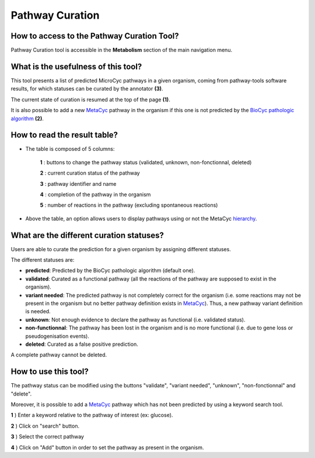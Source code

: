 ################
Pathway Curation
################

How to access to the Pathway Curation Tool?
-------------------------------------------

Pathway Curation tool is accessible in the **Metabolism** section of the main navigation menu.


What is the usefulness of this tool?
------------------------------------

This tool presents a list of predicted MicroCyc pathways in a given organism, coming from pathway-tools software results, for which statuses can be curated by the annotator **(3)**.

The current state of curation is resumed at the top of the page **(1)**.

It is also possible to add a new `MetaCyc <http://metacyc.org/>`_ pathway in the organism if this one is not predicted by the `BioCyc pathologic algorithm <https://www.genoscope.cns.fr/agc/website/spip.php?article739>`_ **(2)**.

.. image:: img/cur1.png


How to read the result table?
-----------------------------

.. image:: img/cur2.png

* The table is composed of 5 columns:

	**1** : buttons to change the pathway status (validated, unknown, non-fonctionnal, deleted)

	**2** : current curation status of the pathway

	**3** : pathway identifier and name

	**4** : completion of the pathway in the organism

	**5** : number of reactions in the pathway (excluding spontaneous reactions)

* Above the table, an option allows users to display pathways using or not the MetaCyc `hierarchy <http://metacyc.org/META/class-tree?object=Pathways>`_.


What are the different curation statuses?
-----------------------------------------

Users are able to curate the prediction for a given organism by assigning different statuses.

The different statuses are:

.. image:: img/cur3.png 

* **predicted**: Predicted by the BioCyc pathologic algorithm (default one).
* **validated**: Curated as a functional pathway (all the reactions of the pathway are supposed to exist in the organism).
* **variant needed**: The predicted pathway is not completely correct for the organism (i.e. some reactions may not be present in the organism but no better pathway definition exists in `MetaCyc <http://metacyc.org/>`_). Thus, a new pathway variant definition is needed.
* **unknown**: Not enough evidence to declare the pathway as functional (i.e. validated status).
* **non-functionnal**: The pathway has been lost in the organism and is no more functional (i.e. due to gene loss or pseudogenisation events).
* **deleted**: Curated as a false positive prediction.

A complete pathway cannot be deleted.


How to use this tool?
---------------------

The pathway status can be modified using the buttons "validate", "variant needed", "unknown", "non-fonctionnal" and "delete".

.. image:: img/cur4.png

Moreover, it is possible to add a `MetaCyc <http://metacyc.org/>`_ pathway which has not been predicted by using a keyword search tool.

.. image:: img/cur5.png

**1** ) Enter a keyword relative to the pathway of interest (ex: glucose).

**2** ) Click on "search" button.

**3** ) Select the correct pathway

**4** ) Click on "Add" button in order to set the pathway as present in the organism.
